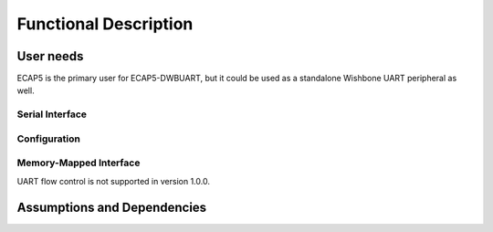 Functional Description
===================

User needs
----------

ECAP5 is the primary user for ECAP5-DWBUART, but it could be used as a standalone Wishbone UART peripheral as well.

Serial Interface
^^^^^^^^^^^^^^^^

.. requirement:: U_UART_01

   The peripheral shall perform serial-to-parallel conversion of the provided data.

.. requirement:: U_UART_02

   The peripheral shall perform parallel-to-serial conversion of the received data.

Configuration
^^^^^^^^^^^^^

.. requirement:: U_BAUD_RATE_01

   The baud rate of the peripheral shall be software-configurable.

.. requirement:: U_PARITY_BIT_01

   The parity bit of the peripheral shall be software-configurable.

.. requirement:: U_DATA_SIZE_01

   The data packet size of the peripheral shall be software-configurable.

.. requirement:: U_STOP_BIT_01

   The stop bits of the peripheral shall be software-configurable.

Memory-Mapped Interface
^^^^^^^^^^^^^^^^^^^^^^^

.. todo:: Add register table and table ref in req
.. requirement:: U_REGISTERS_01

   The peripheral shall provide memory-mapped registers described in table .

.. requirement:: U_WISHBONE_01

   The peripheral memory-mapped registers shall be accessible through a wishbone interface.

UART flow control is not supported in version 1.0.0.

Assumptions and Dependencies
----------------------------

.. todo:: Describe what the assumptions for the product are

  Targeting the ecp5 family, based around opensource toolchains.
